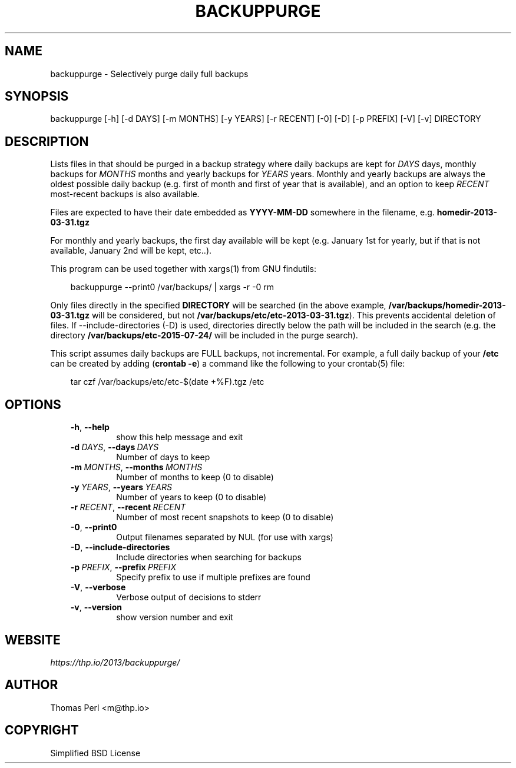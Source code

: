 .\" Man page generated from reStructuredText.
.
.
.nr rst2man-indent-level 0
.
.de1 rstReportMargin
\\$1 \\n[an-margin]
level \\n[rst2man-indent-level]
level margin: \\n[rst2man-indent\\n[rst2man-indent-level]]
-
\\n[rst2man-indent0]
\\n[rst2man-indent1]
\\n[rst2man-indent2]
..
.de1 INDENT
.\" .rstReportMargin pre:
. RS \\$1
. nr rst2man-indent\\n[rst2man-indent-level] \\n[an-margin]
. nr rst2man-indent-level +1
.\" .rstReportMargin post:
..
.de UNINDENT
. RE
.\" indent \\n[an-margin]
.\" old: \\n[rst2man-indent\\n[rst2man-indent-level]]
.nr rst2man-indent-level -1
.\" new: \\n[rst2man-indent\\n[rst2man-indent-level]]
.in \\n[rst2man-indent\\n[rst2man-indent-level]]u
..
.TH "BACKUPPURGE" 1 "2025-03-19" "1.0.7" "Command-line utilities"
.SH NAME
backuppurge \- Selectively purge daily full backups
.SH SYNOPSIS
.sp
backuppurge [\-h] [\-d DAYS] [\-m MONTHS] [\-y YEARS] [\-r RECENT] [\-0] [\-D] [\-p PREFIX] [\-V] [\-v] DIRECTORY
.SH DESCRIPTION
.sp
Lists files in that should be purged in a backup strategy where daily backups
are kept for \fIDAYS\fP days, monthly backups for \fIMONTHS\fP months and yearly backups
for \fIYEARS\fP years. Monthly and yearly backups are always the oldest possible
daily backup (e.g. first of month and first of year that is available), and
an option to keep \fIRECENT\fP most\-recent backups is also available.
.sp
Files are expected to have their date embedded as \fBYYYY\-MM\-DD\fP somewhere in
the filename, e.g. \fBhomedir\-2013\-03\-31.tgz\fP
.sp
For monthly and yearly backups, the first day available will be kept (e.g.
January 1st for yearly, but if that is not available, January 2nd will be
kept, etc..).
.sp
This program can be used together with xargs(1) from GNU findutils:
.INDENT 0.0
.INDENT 3.5
.sp
.EX
backuppurge \-\-print0 /var/backups/ | xargs \-r \-0 rm
.EE
.UNINDENT
.UNINDENT
.sp
Only files directly in the specified \fBDIRECTORY\fP will be searched (in the
above example, \fB/var/backups/homedir\-2013\-03\-31.tgz\fP will be considered,
but not \fB/var/backups/etc/etc\-2013\-03\-31.tgz\fP). This prevents accidental
deletion of files. If \-\-include\-directories (\-D) is used, directories directly
below the path will be included in the search (e.g. the directory
\fB/var/backups/etc\-2015\-07\-24/\fP will be included in the purge search).
.sp
This script assumes daily backups are FULL backups, not incremental. For
example, a full daily backup of your \fB/etc\fP can be created by adding
(\fBcrontab \-e\fP) a command like the following to your crontab(5) file:
.INDENT 0.0
.INDENT 3.5
.sp
.EX
tar czf /var/backups/etc/etc\-$(date +%F).tgz /etc
.EE
.UNINDENT
.UNINDENT
.SH OPTIONS
.INDENT 0.0
.INDENT 3.5
.INDENT 0.0
.TP
.B  \-h\fP,\fB  \-\-help
show this help message and exit
.TP
.BI \-d \ DAYS\fR,\fB \ \-\-days \ DAYS
Number of days to keep
.TP
.BI \-m \ MONTHS\fR,\fB \ \-\-months \ MONTHS
Number of months to keep (0 to disable)
.TP
.BI \-y \ YEARS\fR,\fB \ \-\-years \ YEARS
Number of years to keep (0 to disable)
.TP
.BI \-r \ RECENT\fR,\fB \ \-\-recent \ RECENT
Number of most recent snapshots to keep (0 to disable)
.TP
.B  \-0\fP,\fB  \-\-print0
Output filenames separated by NUL (for use with xargs)
.TP
.B  \-D\fP,\fB  \-\-include\-directories
Include directories when searching for backups
.TP
.BI \-p \ PREFIX\fR,\fB \ \-\-prefix \ PREFIX
Specify prefix to use if multiple prefixes are found
.TP
.B  \-V\fP,\fB  \-\-verbose
Verbose output of decisions to stderr
.TP
.B  \-v\fP,\fB  \-\-version
show version number and exit
.UNINDENT
.UNINDENT
.UNINDENT
.SH WEBSITE
.sp
\fI\%https://thp.io/2013/backuppurge/\fP
.SH AUTHOR
Thomas Perl <m@thp.io>
.SH COPYRIGHT
Simplified BSD License
.\" Generated by docutils manpage writer.
.
